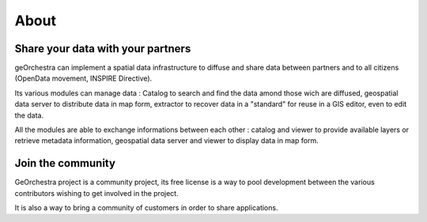.. _`georchestra.en.apropos.index`:

==========
About
==========


Share your data with your partners
==========================================

geOrchestra can implement a spatial data infrastructure to diffuse and share
data between partners and to all citizens (OpenData movement, INSPIRE Directive).

Its various modules can manage data : Catalog to search and find the data amond 
those wich are diffused, geospatial data server to distribute data in map form, 
extractor to recover data in a "standard" for reuse in a GIS editor, even to
edit the data.

All the modules are able to exchange informations between each other : catalog 
and viewer to provide available layers or retrieve metadata information, 
geospatial data server and viewer to display data in map form.

Join the community
========================

GeOrchestra project is a community project, its free license is a way to pool
development between the various contributors wishing to get involved in the project.

It is also a way to bring a community of customers in order to share applications.

